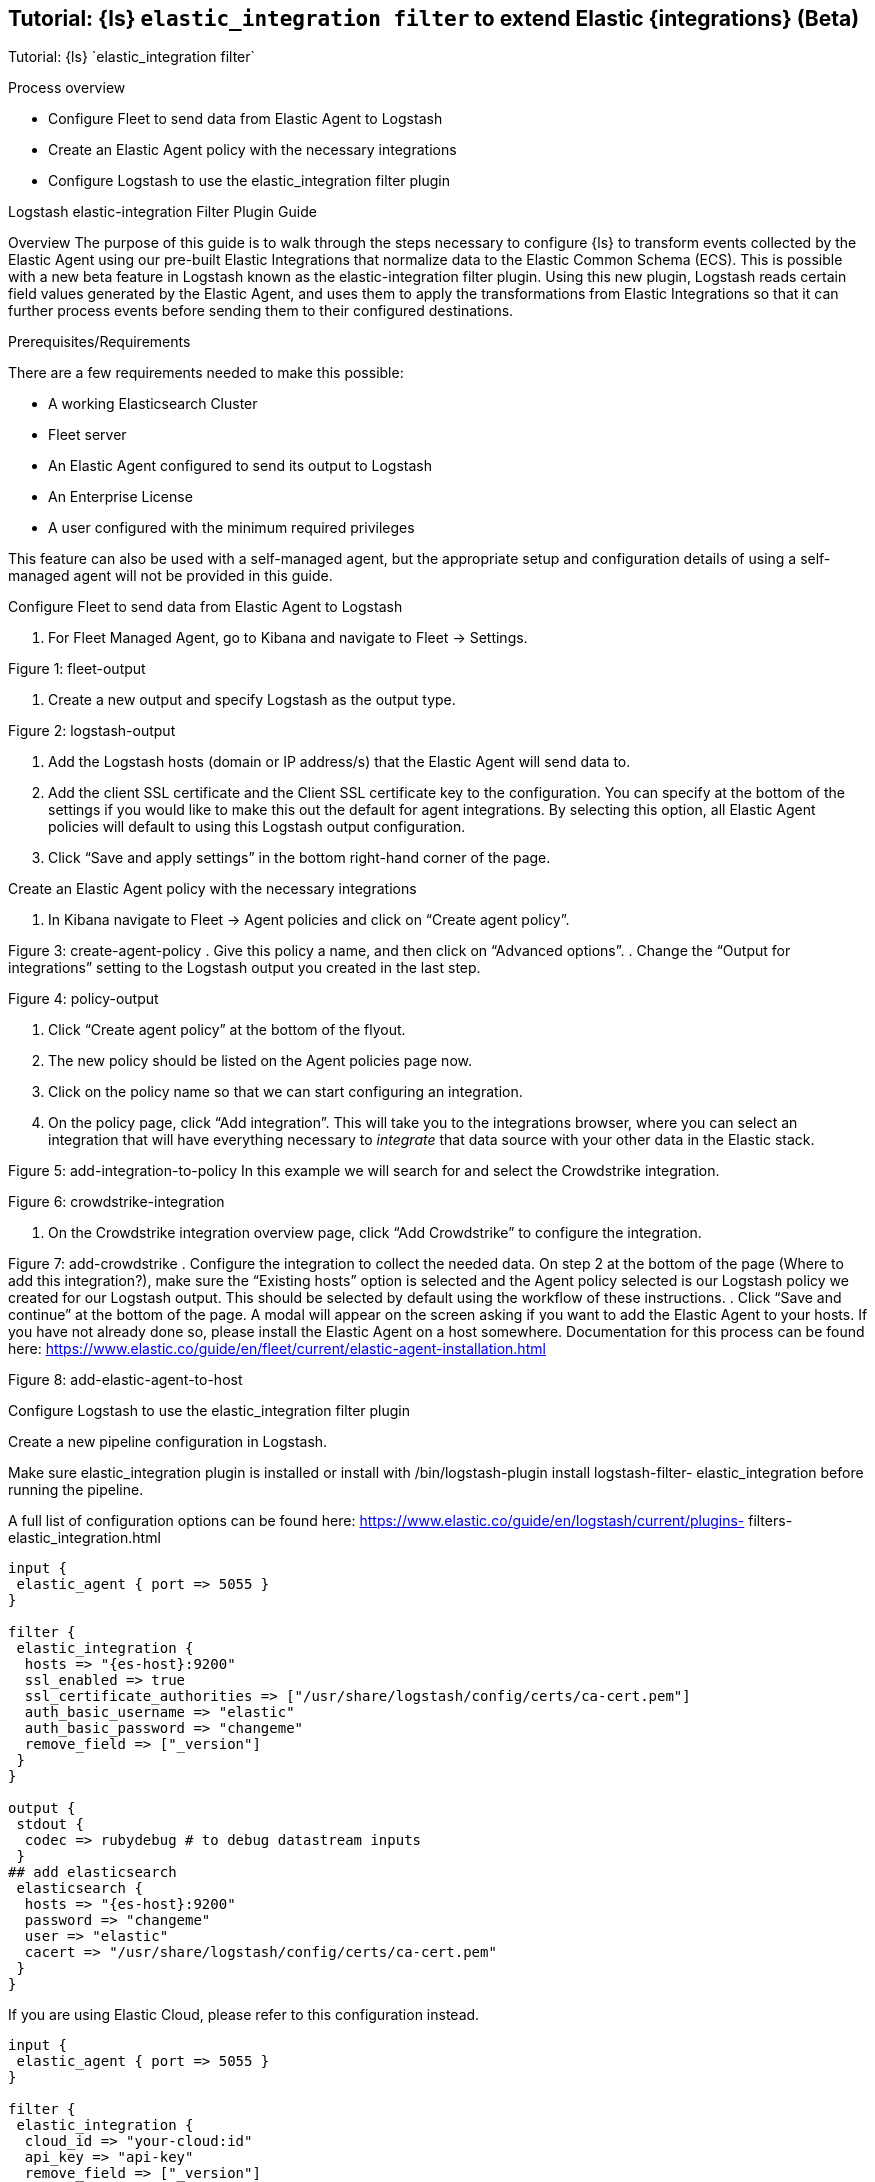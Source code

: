 [[ea-integrations-tutorial]]
== Tutorial: {ls} `elastic_integration filter` to extend Elastic {integrations} (Beta)
++++
<titleabbrev>Tutorial: {ls} `elastic_integration filter`</titleabbrev>
++++


Process overview

* Configure Fleet to send data from Elastic Agent to Logstash
* Create an Elastic Agent policy with the necessary integrations
* Configure Logstash to use the elastic_integration filter plugin


Logstash elastic-integration Filter Plugin Guide

Overview
The purpose of this guide is to walk through the steps necessary to configure {ls} to transform events
collected by the Elastic Agent using our pre-built Elastic Integrations that normalize data to the Elastic Common Schema (ECS).
This is possible with a new beta feature in Logstash known as the elastic-integration
filter plugin.
Using this new plugin, Logstash reads certain field values generated by the Elastic Agent, and uses them to apply the transformations from Elastic Integrations so that it can further process events before
sending them to their configured destinations.

Prerequisites/Requirements

There are a few requirements needed to make this possible:

* A working Elasticsearch Cluster
* Fleet server
* An Elastic Agent configured to send its output to Logstash
* An Enterprise License
* A user configured with the minimum required privileges

This feature can also be used with a self-managed agent, but the appropriate setup and configuration details
of using a self-managed agent will not be provided in this guide.

Configure Fleet to send data from Elastic Agent to Logstash

. For Fleet Managed Agent, go to Kibana and navigate to Fleet → Settings.

Figure 1: fleet-output

. Create a new output and specify Logstash as the output type.

Figure 2: logstash-output

. Add the Logstash hosts (domain or IP address/s) that the Elastic Agent will send data to.
. Add the client SSL certificate and the Client SSL certificate key to the configuration.
You can specify at the bottom of the settings if you would like to make this out the default for agent
integrations. By selecting this option, all Elastic Agent policies will default to using this Logstash output
configuration.
. Click “Save and apply settings” in the bottom right-hand corner of the page.

Create an Elastic Agent policy with the necessary integrations

. In Kibana navigate to Fleet → Agent policies and click on “Create agent policy”.



Figure 3: create-agent-policy
. Give this policy a name, and then click on “Advanced options”.
. Change the “Output for integrations” setting to the Logstash output you created in the last step.



Figure 4: policy-output


. Click “Create agent policy” at the bottom of the flyout.
. The new policy should be listed on the Agent policies page now.
. Click on the policy name so that we can start configuring an integration.
. On the policy page, click “Add integration”. 
  This will take you to the integrations browser, where you can select an integration that will have everything necessary to _integrate_ that data source with your other data in the Elastic stack.

Figure 5: add-integration-to-policy
In this example we will search for and select the Crowdstrike integration.

Figure 6: crowdstrike-integration

. On the Crowdstrike integration overview page, click “Add Crowdstrike” to configure the integration.



Figure 7: add-crowdstrike
. Configure the integration to collect the needed data.
On step 2 at the bottom of the page (Where to add this integration?), make sure the “Existing hosts” option
is selected and the Agent policy selected is our Logstash policy we created for our Logstash output. This
should be selected by default using the workflow of these instructions.
. Click “Save and continue” at the bottom of the page.
A modal will appear on the screen asking if you want to add the Elastic Agent to your hosts. If you have not
already done so, please install the Elastic Agent on a host somewhere. Documentation for this process can be
found here: https://www.elastic.co/guide/en/fleet/current/elastic-agent-installation.html

Figure 8: add-elastic-agent-to-host

Configure Logstash to use the elastic_integration filter plugin


Create a new pipeline configuration in Logstash.

Make sure elastic_integration plugin is installed or install with /bin/logstash-plugin install logstash-filter-
elastic_integration before running the pipeline.

A full list of configuration options can be found here: https://www.elastic.co/guide/en/logstash/current/plugins-
filters-elastic_integration.html

[source,txt]
-----
input {
 elastic_agent { port => 5055 }
}

filter {
 elastic_integration {
  hosts => "{es-host}:9200"
  ssl_enabled => true
  ssl_certificate_authorities => ["/usr/share/logstash/config/certs/ca-cert.pem"]
  auth_basic_username => "elastic"
  auth_basic_password => "changeme"
  remove_field => ["_version"]
 }
}

output {
 stdout {
  codec => rubydebug # to debug datastream inputs
 }
## add elasticsearch
 elasticsearch {
  hosts => "{es-host}:9200"
  password => "changeme"
  user => "elastic"
  cacert => "/usr/share/logstash/config/certs/ca-cert.pem"
 }
}
-----


If you are using Elastic Cloud, please refer to this configuration instead.

[source,txt]
-----
input {
 elastic_agent { port => 5055 }
}

filter {
 elastic_integration {
  cloud_id => "your-cloud:id"
  api_key => "api-key"
  remove_field => ["_version"]
 }
}

output {
 stdout {}
 elasticsearch {
  cloud_auth => "elastic:<pwd>"
  cloud_id => "your-cloud-id"
  }
 }
-----

Every event sent from the Elastic Agent to Logstash contains specific meta-fields. 
Input event are expected to have data_stream.type, data_stream.dataset, and data_stream.namespace.
Logstash uses this information and its connection to Elasticsearch to determine which Integrations to apply to the event before sending that event to its destination output.
Logstash frequently synchronizes with Elasticsearch to ensure it has the most recent versions of the enabled Integrations.


All processing occurs in Logstash.


The user or credentials specified in the elastic_integration plugin needs to have sufficient privileges to get information about Elasticsearch and the Integrations that are enabled.
Minimum required privileges can be found here: https://www.elastic.co/guide/en/logstash/current/plugins-filters-elastic_integration.html#plugins-filters-elastic_integration-minimum_required_privileges.

